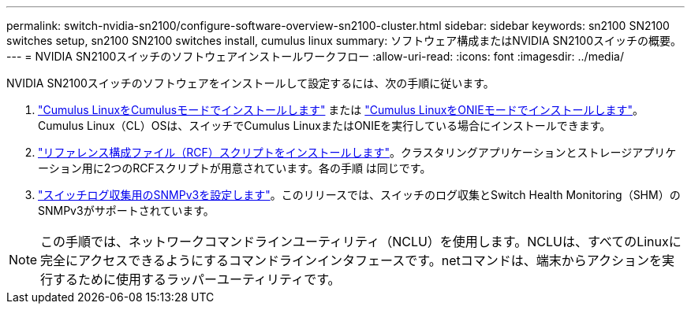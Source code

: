 ---
permalink: switch-nvidia-sn2100/configure-software-overview-sn2100-cluster.html 
sidebar: sidebar 
keywords: sn2100 SN2100 switches setup, sn2100 SN2100 switches install, cumulus linux 
summary: ソフトウェア構成またはNVIDIA SN2100スイッチの概要。 
---
= NVIDIA SN2100スイッチのソフトウェアインストールワークフロー
:allow-uri-read: 
:icons: font
:imagesdir: ../media/


[role="lead"]
NVIDIA SN2100スイッチのソフトウェアをインストールして設定するには、次の手順に従います。

. link:install-cumulus-mode-sn2100-cluster.html["Cumulus LinuxをCumulusモードでインストールします"] または link:install-onie-mode-sn2100-cluster.html["Cumulus LinuxをONIEモードでインストールします"]。Cumulus Linux（CL）OSは、スイッチでCumulus LinuxまたはONIEを実行している場合にインストールできます。
. link:install-rcf-sn2100-cluster.html["リファレンス構成ファイル（RCF）スクリプトをインストールします"]。クラスタリングアプリケーションとストレージアプリケーション用に2つのRCFスクリプトが用意されています。各の手順 は同じです。
. link:install-snmpv3-sn2100-cluster.html["スイッチログ収集用のSNMPv3を設定します"]。このリリースでは、スイッチのログ収集とSwitch Health Monitoring（SHM）のSNMPv3がサポートされています。



NOTE: この手順では、ネットワークコマンドラインユーティリティ（NCLU）を使用します。NCLUは、すべてのLinuxに完全にアクセスできるようにするコマンドラインインタフェースです。netコマンドは、端末からアクションを実行するために使用するラッパーユーティリティです。

